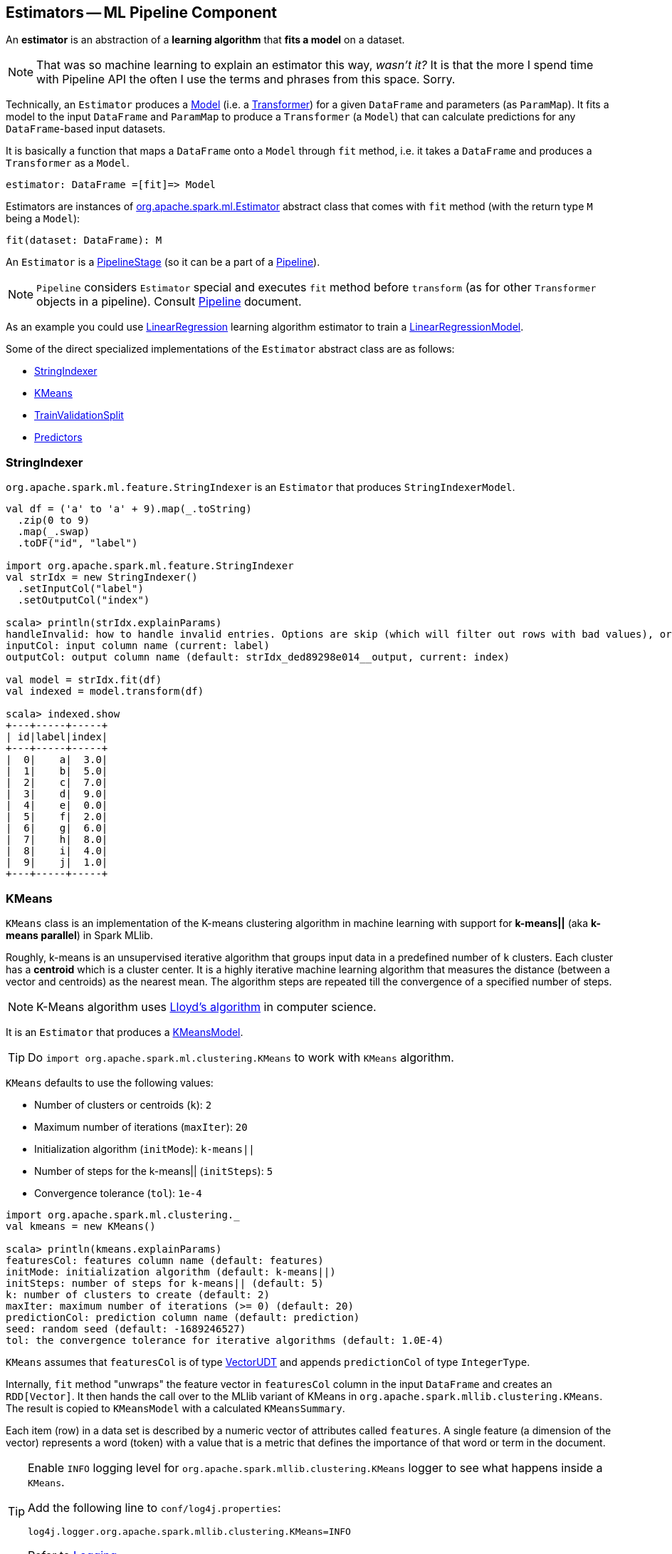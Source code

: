 == Estimators -- ML Pipeline Component

An *estimator* is an abstraction of a *learning algorithm* that *fits a model* on a dataset.

NOTE: That was so machine learning to explain an estimator this way, _wasn't it?_  It is that the more I spend time with Pipeline API the often I use the terms and phrases from this space. Sorry.

Technically, an `Estimator` produces a link:spark-mllib-models.adoc[Model] (i.e. a link:spark-mllib-transformers.adoc[Transformer]) for a given `DataFrame` and parameters (as `ParamMap`). It fits a model to the input `DataFrame` and `ParamMap` to produce a `Transformer` (a `Model`) that can calculate predictions for any `DataFrame`-based input datasets.

It is basically a function that maps a `DataFrame` onto a `Model` through `fit` method, i.e. it takes a `DataFrame` and produces a `Transformer` as a `Model`.

```
estimator: DataFrame =[fit]=> Model
```

Estimators are instances of http://spark.apache.org/docs/latest/api/scala/index.html#org.apache.spark.ml.Estimator[org.apache.spark.ml.Estimator] abstract class that comes with `fit` method (with the return type `M` being a `Model`):

[source, scala]
----
fit(dataset: DataFrame): M
----

An `Estimator` is a link:spark-mllib-PipelineStage.adoc[PipelineStage] (so it can be a part of a link:spark-mllib-Pipeline.adoc[Pipeline]).

NOTE: `Pipeline` considers `Estimator` special and executes `fit` method before `transform` (as for other `Transformer` objects in a pipeline). Consult link:spark-mllib-Pipeline.adoc[Pipeline] document.

As an example you could use <<LinearRegression, LinearRegression>> learning algorithm estimator to train a link:spark-mllib-models.adoc#LinearRegressionModel[LinearRegressionModel].

Some of the direct specialized implementations of the `Estimator` abstract class are as follows:

* <<StringIndexer, StringIndexer>>
* <<KMeans, KMeans>>
* <<TrainValidationSplit, TrainValidationSplit>>
* <<Predictor, Predictors>>

=== [[StringIndexer]] StringIndexer

`org.apache.spark.ml.feature.StringIndexer` is an `Estimator` that produces `StringIndexerModel`.

[source, scala]
----
val df = ('a' to 'a' + 9).map(_.toString)
  .zip(0 to 9)
  .map(_.swap)
  .toDF("id", "label")

import org.apache.spark.ml.feature.StringIndexer
val strIdx = new StringIndexer()
  .setInputCol("label")
  .setOutputCol("index")

scala> println(strIdx.explainParams)
handleInvalid: how to handle invalid entries. Options are skip (which will filter out rows with bad values), or error (which will throw an error). More options may be added later (default: error)
inputCol: input column name (current: label)
outputCol: output column name (default: strIdx_ded89298e014__output, current: index)

val model = strIdx.fit(df)
val indexed = model.transform(df)

scala> indexed.show
+---+-----+-----+
| id|label|index|
+---+-----+-----+
|  0|    a|  3.0|
|  1|    b|  5.0|
|  2|    c|  7.0|
|  3|    d|  9.0|
|  4|    e|  0.0|
|  5|    f|  2.0|
|  6|    g|  6.0|
|  7|    h|  8.0|
|  8|    i|  4.0|
|  9|    j|  1.0|
+---+-----+-----+
----

=== [[KMeans]] KMeans

`KMeans` class is an implementation of the K-means clustering algorithm in machine learning with support for *k-means||* (aka *k-means parallel*) in Spark MLlib.

Roughly, k-means is an unsupervised iterative algorithm that groups input data in a predefined number of `k` clusters. Each cluster has a *centroid* which is a cluster center. It is a highly iterative machine learning algorithm that measures the distance (between a vector and centroids) as the nearest mean. The algorithm steps are repeated till the convergence of a specified number of steps.

NOTE: K-Means algorithm uses https://en.wikipedia.org/wiki/Lloyd%27s_algorithm[Lloyd's algorithm] in computer science.

It is an `Estimator` that produces a link:spark-mllib-models.adoc#KMeansModel[KMeansModel].

TIP: Do `import org.apache.spark.ml.clustering.KMeans` to work with `KMeans` algorithm.

`KMeans` defaults to use the following values:

* Number of clusters or centroids (`k`): `2`
* Maximum number of iterations (`maxIter`): `20`
* Initialization algorithm (`initMode`): `k-means||`
* Number of steps for the k-means|| (`initSteps`): `5`
* Convergence tolerance (`tol`): `1e-4`

[source, scala]
----
import org.apache.spark.ml.clustering._
val kmeans = new KMeans()

scala> println(kmeans.explainParams)
featuresCol: features column name (default: features)
initMode: initialization algorithm (default: k-means||)
initSteps: number of steps for k-means|| (default: 5)
k: number of clusters to create (default: 2)
maxIter: maximum number of iterations (>= 0) (default: 20)
predictionCol: prediction column name (default: prediction)
seed: random seed (default: -1689246527)
tol: the convergence tolerance for iterative algorithms (default: 1.0E-4)
----

`KMeans` assumes that `featuresCol` is of type link:spark-mllib-vector.adoc[VectorUDT] and appends `predictionCol` of type `IntegerType`.

Internally, `fit` method "unwraps" the feature vector in `featuresCol` column in the input `DataFrame` and creates an `RDD[Vector]`. It then hands the call over to the MLlib variant of KMeans in `org.apache.spark.mllib.clustering.KMeans`. The result is copied to `KMeansModel` with a calculated `KMeansSummary`.

Each item (row) in a data set is described by a numeric vector of attributes called `features`. A single feature (a dimension of the vector) represents a word (token) with a value that is a metric that defines the importance of that word or term in the document.

[TIP]
====
Enable `INFO` logging level for `org.apache.spark.mllib.clustering.KMeans` logger to see what happens inside a `KMeans`.

Add the following line to `conf/log4j.properties`:

```
log4j.logger.org.apache.spark.mllib.clustering.KMeans=INFO
```

Refer to link:spark-logging.adoc[Logging].
====

==== [[kmeans-example]] KMeans Example

You can represent a text corpus (document collection) using the vector space model. In this representation, the vectors have dimension that is the number of different words in the corpus. It is quite natural to have vectors with a lot of zero values as not all words will be in a document. We will use an optimized memory representation to avoid zero values using link:spark-mllib-vector.adoc[sparse vectors].

This example shows how to use k-means to classify emails as a spam or not.

[source,scala]
----
// NOTE Don't copy and paste the final case class with the other lines
// It won't work with paste mode in spark-shell
final case class Email(id: Int, text: String)

val emails = Seq(
  "This is an email from your lovely wife. Your mom says...",
  "SPAM SPAM spam",
  "Hello, We'd like to offer you").zipWithIndex.map(_.swap).toDF("id", "text").as[Email]

// Prepare data for k-means
// Pass emails through a "pipeline" of transformers
import org.apache.spark.ml.feature._
val tok = new RegexTokenizer()
  .setInputCol("text")
  .setOutputCol("tokens")
  .setPattern("\\W+")

val hashTF = new HashingTF()
  .setInputCol("tokens")
  .setOutputCol("features")
  .setNumFeatures(20)

val preprocess = (tok.transform _).andThen(hashTF.transform)

val features = preprocess(emails.toDF)

scala> features.select('text, 'features).show(false)
+--------------------------------------------------------+------------------------------------------------------------+
|text                                                    |features                                                    |
+--------------------------------------------------------+------------------------------------------------------------+
|This is an email from your lovely wife. Your mom says...|(20,[0,3,6,8,10,11,17,19],[1.0,2.0,1.0,1.0,2.0,1.0,2.0,1.0])|
|SPAM SPAM spam                                          |(20,[13],[3.0])                                             |
|Hello, We'd like to offer you                           |(20,[0,2,7,10,11,19],[2.0,1.0,1.0,1.0,1.0,1.0])             |
+--------------------------------------------------------+------------------------------------------------------------+

import org.apache.spark.ml.clustering.KMeans
val kmeans = new KMeans

scala> val kmModel = kmeans.fit(features.toDF)
16/04/08 15:57:37 WARN KMeans: The input data is not directly cached, which may hurt performance if its parent RDDs are also uncached.
16/04/08 15:57:37 INFO KMeans: Initialization with k-means|| took 0.219 seconds.
16/04/08 15:57:37 INFO KMeans: Run 0 finished in 1 iterations
16/04/08 15:57:37 INFO KMeans: Iterations took 0.030 seconds.
16/04/08 15:57:37 INFO KMeans: KMeans converged in 1 iterations.
16/04/08 15:57:37 INFO KMeans: The cost for the best run is 5.000000000000002.
16/04/08 15:57:37 WARN KMeans: The input data was not directly cached, which may hurt performance if its parent RDDs are also uncached.
kmModel: org.apache.spark.ml.clustering.KMeansModel = kmeans_7a13a617ce0b

scala> kmModel.clusterCenters.map(_.toSparse)
res36: Array[org.apache.spark.mllib.linalg.SparseVector] = Array((20,[13],[3.0]), (20,[0,2,3,6,7,8,10,11,17,19],[1.5,0.5,1.0,0.5,0.5,0.5,1.5,1.0,1.0,1.0]))

val email = Seq("hello mom").toDF("text")
val result = kmModel.transform(preprocess(email))

scala> .show(false)
+---------+------------+---------------------+----------+
|text     |tokens      |features             |prediction|
+---------+------------+---------------------+----------+
|hello mom|[hello, mom]|(20,[2,19],[1.0,1.0])|1         |
+---------+------------+---------------------+----------+
----

=== [[TrainValidationSplit]] TrainValidationSplit

CAUTION: FIXME

=== [[Predictor]] Predictors

A `Predictor` is a specialization of `Estimator` for a link:spark-mllib-models.adoc#PredictionModel[PredictionModel] with its own abstract `train` method.

[source, scala]
----
train(dataset: DataFrame): M
----

The `train` method is supposed to ease dealing with schema validation and copying parameters to a trained `PredictionModel` model. It also sets the parent of the model to itself.

A `Predictor` is basically a function that maps a `DataFrame` onto a `PredictionModel`.

```
predictor: DataFrame =[train]=> PredictionModel
```

It implements the abstract `fit(dataset: DataFrame)` of the `Estimator` abstract class that validates and transforms the schema of a dataset (using a custom `transformSchema` of link:spark-mllib-PipelineStage.adoc[PipelineStage]), and then calls the abstract `train` method.

Validation and transformation of a schema (using `transformSchema`) makes sure that:

1. `features` column exists and is of correct type (defaults to link:spark-mllib-vector.adoc[Vector]).
2. `label` column exists and is of `Double` type.

As the last step, it adds the `prediction` column of `Double` type.

The following is a list of `Predictor` examples for different learning algorithms:

* <<DecisionTreeClassifier, DecisionTreeClassifier>>
* <<LinearRegression, LinearRegression>>
* <<RandomForestRegressor, RandomForestRegressor>>

==== [[DecisionTreeClassifier]] DecisionTreeClassifier

`DecisionTreeClassifier` is a `ProbabilisticClassifier` that...

CAUTION: FIXME

==== [[LinearRegression]] LinearRegression

`LinearRegression` is an example of <<Predictor, Predictor>> (indirectly through the specialized `Regressor` private abstract class), and hence a `Estimator`, that represents the https://en.wikipedia.org/wiki/Simple_linear_regression[linear regression] algorithm in Machine Learning.

`LinearRegression` belongs to `org.apache.spark.ml.regression` package.

TIP: Read the scaladoc of https://spark.apache.org/docs/latest/api/scala/index.html#org.apache.spark.ml.regression.LinearRegression[LinearRegression].

It expects `org.apache.spark.mllib.linalg.Vector` as the input type of the column in a dataset and produces link:spark-mllib-models.adoc#LinearRegressionModel[LinearRegressionModel].

[source, scala]
----
import org.apache.spark.ml.regression.LinearRegression
val lr = new LinearRegression
----

The acceptable parameters:

[source, scala]
----
scala> println(lr.explainParams)
elasticNetParam: the ElasticNet mixing parameter, in range [0, 1]. For alpha = 0, the penalty is an L2 penalty. For alpha = 1, it is an L1 penalty (default: 0.0)
featuresCol: features column name (default: features)
fitIntercept: whether to fit an intercept term (default: true)
labelCol: label column name (default: label)
maxIter: maximum number of iterations (>= 0) (default: 100)
predictionCol: prediction column name (default: prediction)
regParam: regularization parameter (>= 0) (default: 0.0)
solver: the solver algorithm for optimization. If this is not set or empty, default value is 'auto' (default: auto)
standardization: whether to standardize the training features before fitting the model (default: true)
tol: the convergence tolerance for iterative algorithms (default: 1.0E-6)
weightCol: weight column name. If this is not set or empty, we treat all instance weights as 1.0 (default: )
----

===== [[LinearRegression-train]] LinearRegression.train

[source, scala]
----
train(dataset: DataFrame): LinearRegressionModel
----

`train` (protected) method of `LinearRegression` expects a `dataset` DataFrame with two columns:

1. `label` of type `DoubleType`.
2. `features` of type link:spark-mllib-vector.adoc[Vector].

It returns `LinearRegressionModel`.

It first counts the number of elements in features column (usually `features`). The column has to be of link:spark-mllib-vector.adoc[mllib.linalg.Vector] type (and can easily be prepared using link:spark-mllib-transformers.adoc#HashingTF[HashingTF transformer]).

[source, scala]
----
val spam = Seq(
  (0, "Hi Jacek. Wanna more SPAM? Best!"),
  (1, "This is SPAM. This is SPAM")).toDF("id", "email")

import org.apache.spark.ml.feature.RegexTokenizer
val regexTok = new RegexTokenizer()
val spamTokens = regexTok.setInputCol("email").transform(spam)

scala> spamTokens.show(false)
+---+--------------------------------+---------------------------------------+
|id |email                           |regexTok_646b6bcc4548__output          |
+---+--------------------------------+---------------------------------------+
|0  |Hi Jacek. Wanna more SPAM? Best!|[hi, jacek., wanna, more, spam?, best!]|
|1  |This is SPAM. This is SPAM      |[this, is, spam., this, is, spam]      |
+---+--------------------------------+---------------------------------------+

import org.apache.spark.ml.feature.HashingTF
val hashTF = new HashingTF()
  .setInputCol(regexTok.getOutputCol)
  .setOutputCol("features")
  .setNumFeatures(5000)

val spamHashed = hashTF.transform(spamTokens)

scala> spamHashed.select("email", "features").show(false)
+--------------------------------+----------------------------------------------------------------+
|email                           |features                                                        |
+--------------------------------+----------------------------------------------------------------+
|Hi Jacek. Wanna more SPAM? Best!|(5000,[2525,2943,3093,3166,3329,3980],[1.0,1.0,1.0,1.0,1.0,1.0])|
|This is SPAM. This is SPAM      |(5000,[1713,3149,3370,4070],[1.0,1.0,2.0,2.0])                  |
+--------------------------------+----------------------------------------------------------------+

// Create labeled datasets for spam (1)
val spamLabeled = spamHashed.withColumn("label", lit(1d))

scala> spamLabeled.show
+---+--------------------+-----------------------------+--------------------+-----+
| id|               email|regexTok_646b6bcc4548__output|            features|label|
+---+--------------------+-----------------------------+--------------------+-----+
|  0|Hi Jacek. Wanna m...|         [hi, jacek., wann...|(5000,[2525,2943,...|  1.0|
|  1|This is SPAM. Thi...|         [this, is, spam.,...|(5000,[1713,3149,...|  1.0|
+---+--------------------+-----------------------------+--------------------+-----+

val regular = Seq(
  (2, "Hi Jacek. I hope this email finds you well. Spark up!"),
  (3, "Welcome to Apache Spark project")).toDF("id", "email")
val regularTokens = regexTok.setInputCol("email").transform(regular)
val regularHashed = hashTF.transform(regularTokens)
// Create labeled datasets for non-spam regular emails (0)
val regularLabeled = regularHashed.withColumn("label", lit(0d))

val training = regularLabeled.union(spamLabeled).cache

scala> training.show
+---+--------------------+-----------------------------+--------------------+-----+
| id|               email|regexTok_646b6bcc4548__output|            features|label|
+---+--------------------+-----------------------------+--------------------+-----+
|  2|Hi Jacek. I hope ...|         [hi, jacek., i, h...|(5000,[72,105,942...|  0.0|
|  3|Welcome to Apache...|         [welcome, to, apa...|(5000,[2894,3365,...|  0.0|
|  0|Hi Jacek. Wanna m...|         [hi, jacek., wann...|(5000,[2525,2943,...|  1.0|
|  1|This is SPAM. Thi...|         [this, is, spam.,...|(5000,[1713,3149,...|  1.0|
+---+--------------------+-----------------------------+--------------------+-----+

import org.apache.spark.ml.regression.LinearRegression
val lr = new LinearRegression

// the following calls train by the Predictor contract (see above)
val lrModel = lr.fit(training)

// Let's predict whether an email is a spam or not
val email = Seq("Hi Jacek. you doing well? Bye!").toDF("email")
val emailTokens = regexTok.setInputCol("email").transform(email)
val emailHashed = hashTF.transform(emailTokens)

scala> lrModel.transform(emailHashed).select("prediction").show
+-----------------+
|       prediction|
+-----------------+
|0.563603440350882|
+-----------------+
----

==== [[RandomForestRegressor]] RandomForestRegressor

`RandomForestRegressor` is a concrete <<Predictor, Predictor>> for http://en.wikipedia.org/wiki/Random_forest[Random Forest] learning algorithm. It trains link:spark-mllib-models.adoc#RandomForestRegressionModel[RandomForestRegressionModel] (a subtype of link:spark-mllib-models.adoc#PredictionModel[PredictionModel]) using `DataFrame` with `features` column of `Vector` type.

CAUTION: FIXME

[source, scala]
----
import org.apache.spark.mllib.linalg.Vectors
val features = Vectors.sparse(10, Seq((2, 0.2), (4, 0.4)))

val data = (0.0 to 4.0 by 1).map(d => (d, features)).toDF("label", "features")
// data.as[LabeledPoint]

scala> data.show(false)
+-----+--------------------------+
|label|features                  |
+-----+--------------------------+
|0.0  |(10,[2,4,6],[0.2,0.4,0.6])|
|1.0  |(10,[2,4,6],[0.2,0.4,0.6])|
|2.0  |(10,[2,4,6],[0.2,0.4,0.6])|
|3.0  |(10,[2,4,6],[0.2,0.4,0.6])|
|4.0  |(10,[2,4,6],[0.2,0.4,0.6])|
+-----+--------------------------+

import org.apache.spark.ml.regression.{ RandomForestRegressor, RandomForestRegressionModel }
val rfr = new RandomForestRegressor
val model: RandomForestRegressionModel = rfr.fit(data)

scala> model.trees.foreach(println)
DecisionTreeRegressionModel (uid=dtr_247e77e2f8e0) of depth 1 with 3 nodes
DecisionTreeRegressionModel (uid=dtr_61f8eacb2b61) of depth 2 with 7 nodes
DecisionTreeRegressionModel (uid=dtr_63fc5bde051c) of depth 2 with 5 nodes
DecisionTreeRegressionModel (uid=dtr_64d4e42de85f) of depth 2 with 5 nodes
DecisionTreeRegressionModel (uid=dtr_693626422894) of depth 3 with 9 nodes
DecisionTreeRegressionModel (uid=dtr_927f8a0bc35e) of depth 2 with 5 nodes
DecisionTreeRegressionModel (uid=dtr_82da39f6e4e1) of depth 3 with 7 nodes
DecisionTreeRegressionModel (uid=dtr_cb94c2e75bd1) of depth 0 with 1 nodes
DecisionTreeRegressionModel (uid=dtr_29e3362adfb2) of depth 1 with 3 nodes
DecisionTreeRegressionModel (uid=dtr_d6d896abcc75) of depth 3 with 7 nodes
DecisionTreeRegressionModel (uid=dtr_aacb22a9143d) of depth 2 with 5 nodes
DecisionTreeRegressionModel (uid=dtr_18d07dadb5b9) of depth 2 with 7 nodes
DecisionTreeRegressionModel (uid=dtr_f0615c28637c) of depth 2 with 5 nodes
DecisionTreeRegressionModel (uid=dtr_4619362d02fc) of depth 2 with 5 nodes
DecisionTreeRegressionModel (uid=dtr_d39502f828f4) of depth 2 with 5 nodes
DecisionTreeRegressionModel (uid=dtr_896f3a4272ad) of depth 3 with 9 nodes
DecisionTreeRegressionModel (uid=dtr_891323c29838) of depth 3 with 7 nodes
DecisionTreeRegressionModel (uid=dtr_d658fe871e99) of depth 2 with 5 nodes
DecisionTreeRegressionModel (uid=dtr_d91227b13d41) of depth 2 with 5 nodes
DecisionTreeRegressionModel (uid=dtr_4a7976921f4b) of depth 2 with 5 nodes

scala> model.treeWeights
res12: Array[Double] = Array(1.0, 1.0, 1.0, 1.0, 1.0, 1.0, 1.0, 1.0, 1.0, 1.0, 1.0, 1.0, 1.0, 1.0, 1.0, 1.0, 1.0, 1.0, 1.0, 1.0)

scala> model.featureImportances
res13: org.apache.spark.mllib.linalg.Vector = (1,[0],[1.0])
----

=== [[example]] Example

The following example uses <<LinearRegression, LinearRegression>> estimator.

[source, scala]
----
import org.apache.spark.mllib.linalg.Vectors
import org.apache.spark.mllib.regression.LabeledPoint
val data = (0.0 to 9.0 by 1)                      // create a collection of Doubles
  .map(n => (n, n))                               // make it pairs
  .map { case (label, features) =>
    LabeledPoint(label, Vectors.dense(features)) } // create labeled points of dense vectors
  .toDF                                           // make it a DataFrame

scala> data.show
+-----+--------+
|label|features|
+-----+--------+
|  0.0|   [0.0]|
|  1.0|   [1.0]|
|  2.0|   [2.0]|
|  3.0|   [3.0]|
|  4.0|   [4.0]|
|  5.0|   [5.0]|
|  6.0|   [6.0]|
|  7.0|   [7.0]|
|  8.0|   [8.0]|
|  9.0|   [9.0]|
+-----+--------+

import org.apache.spark.ml.regression.LinearRegression
val lr = new LinearRegression

val model = lr.fit(data)

scala> model.intercept
res1: Double = 0.0

scala> model.coefficients
res2: org.apache.spark.mllib.linalg.Vector = [1.0]

// make predictions
scala> val predictions = model.transform(data)
predictions: org.apache.spark.sql.DataFrame = [label: double, features: vector ... 1 more field]

scala> predictions.show
+-----+--------+----------+
|label|features|prediction|
+-----+--------+----------+
|  0.0|   [0.0]|       0.0|
|  1.0|   [1.0]|       1.0|
|  2.0|   [2.0]|       2.0|
|  3.0|   [3.0]|       3.0|
|  4.0|   [4.0]|       4.0|
|  5.0|   [5.0]|       5.0|
|  6.0|   [6.0]|       6.0|
|  7.0|   [7.0]|       7.0|
|  8.0|   [8.0]|       8.0|
|  9.0|   [9.0]|       9.0|
+-----+--------+----------+

import org.apache.spark.ml.evaluation.RegressionEvaluator

// rmse is the default metric
// We're explicit here for learning purposes
val regEval = new RegressionEvaluator().setMetricName("rmse")
val rmse = regEval.evaluate(predictions)

scala> println(s"Root Mean Squared Error: $rmse")
Root Mean Squared Error: 0.0

import org.apache.spark.mllib.linalg.DenseVector
// NOTE Follow along to learn spark.ml-way (not RDD-way)
predictions.rdd.map { r =>
  (r(0).asInstanceOf[Double], r(1).asInstanceOf[DenseVector](0).toDouble, r(2).asInstanceOf[Double]))
  .toDF("label", "feature0", "prediction").show
+-----+--------+----------+
|label|feature0|prediction|
+-----+--------+----------+
|  0.0|     0.0|       0.0|
|  1.0|     1.0|       1.0|
|  2.0|     2.0|       2.0|
|  3.0|     3.0|       3.0|
|  4.0|     4.0|       4.0|
|  5.0|     5.0|       5.0|
|  6.0|     6.0|       6.0|
|  7.0|     7.0|       7.0|
|  8.0|     8.0|       8.0|
|  9.0|     9.0|       9.0|
+-----+--------+----------+

// Let's make it nicer to the eyes using a Scala case class
scala> :pa
// Entering paste mode (ctrl-D to finish)

import org.apache.spark.sql.Row
import org.apache.spark.mllib.linalg.DenseVector
case class Prediction(label: Double, feature0: Double, prediction: Double)
object Prediction {
  def apply(r: Row) = new Prediction(
    label = r(0).asInstanceOf[Double],
    feature0 = r(1).asInstanceOf[DenseVector](0).toDouble,
    prediction = r(2).asInstanceOf[Double])
}

// Exiting paste mode, now interpreting.

import org.apache.spark.sql.Row
import org.apache.spark.mllib.linalg.DenseVector
defined class Prediction
defined object Prediction

scala> predictions.rdd.map(Prediction.apply).toDF.show
+-----+--------+----------+
|label|feature0|prediction|
+-----+--------+----------+
|  0.0|     0.0|       0.0|
|  1.0|     1.0|       1.0|
|  2.0|     2.0|       2.0|
|  3.0|     3.0|       3.0|
|  4.0|     4.0|       4.0|
|  5.0|     5.0|       5.0|
|  6.0|     6.0|       6.0|
|  7.0|     7.0|       7.0|
|  8.0|     8.0|       8.0|
|  9.0|     9.0|       9.0|
+-----+--------+----------+
----
